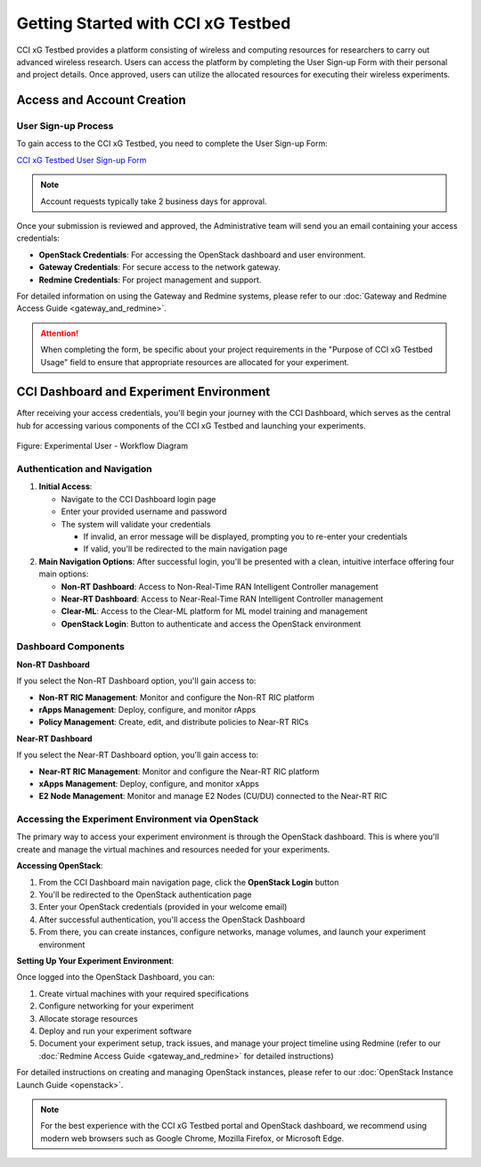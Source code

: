 =================================
 Getting Started with CCI xG Testbed
=================================

CCI xG Testbed provides a platform consisting of wireless and computing
resources for researchers to carry out advanced wireless
research. Users can access the platform by completing the User Sign-up Form with their personal and project details.
Once approved, users can utilize the allocated resources for executing their wireless experiments.

Access and Account Creation
==========================

User Sign-up Process
-----------------

To gain access to the CCI xG Testbed, you need to complete the User Sign-up Form:

`CCI xG Testbed User Sign-up Form <https://docs.google.com/forms/d/e/1FAIpQLSdabgove9qaSd6HdAFQQRSCwPfLcizga8na9gwxjZaWukF9qQ/viewform>`_

.. note:: Account requests typically take 2 business days for approval.


Once your submission is reviewed and approved, the Administrative team will send you an email 
containing your access credentials:

* **OpenStack Credentials**: For accessing the OpenStack dashboard and user environment.
* **Gateway Credentials**: For secure access to the network gateway.
* **Redmine Credentials**: For project management and support.

For detailed information on using the Gateway and Redmine systems, please refer to our 
:doc:`Gateway and Redmine Access Guide <gateway_and_redmine>`.

.. attention:: When completing the form, be specific about your project requirements in the "Purpose of CCI xG Testbed Usage" field to ensure that appropriate resources are allocated for your experiment.

CCI Dashboard and Experiment Environment
=======================================

After receiving your access credentials, you'll begin your journey with the CCI Dashboard, which serves as the central hub for accessing various components of the CCI xG Testbed and launching your experiments.

.. figure:: ../user-dashboard/user-flow.jpg
   :alt: User-Flow 
   :align: center
   
   
   Figure: Experimental User - Workflow Diagram

Authentication and Navigation
---------------------------

1. **Initial Access**:

   - Navigate to the CCI Dashboard login page
   - Enter your provided username and password
   - The system will validate your credentials

     * If invalid, an error message will be displayed, prompting you to re-enter your credentials
     * If valid, you'll be redirected to the main navigation page

2. **Main Navigation Options**:
   After successful login, you'll be presented with a clean, intuitive interface offering four main options:

   * **Non-RT Dashboard**: Access to Non-Real-Time RAN Intelligent Controller management
   * **Near-RT Dashboard**: Access to Near-Real-Time RAN Intelligent Controller management
   * **Clear-ML**: Access to the Clear-ML platform for ML model training and management
   * **OpenStack Login**: Button to authenticate and access the OpenStack environment

Dashboard Components
------------------

**Non-RT Dashboard**

If you select the Non-RT Dashboard option, you'll gain access to:

* **Non-RT RIC Management**: Monitor and configure the Non-RT RIC platform
* **rApps Management**: Deploy, configure, and monitor rApps
* **Policy Management**: Create, edit, and distribute policies to Near-RT RICs

**Near-RT Dashboard**

If you select the Near-RT Dashboard option, you'll gain access to:

* **Near-RT RIC Management**: Monitor and configure the Near-RT RIC platform
* **xApps Management**: Deploy, configure, and monitor xApps
* **E2 Node Management**: Monitor and manage E2 Nodes (CU/DU) connected to the Near-RT RIC

Accessing the Experiment Environment via OpenStack
-----------------------------------------------

The primary way to access your experiment environment is through the OpenStack dashboard. This is where you'll create and manage the virtual machines and resources needed for your experiments.

**Accessing OpenStack**:

1. From the CCI Dashboard main navigation page, click the **OpenStack Login** button
2. You'll be redirected to the OpenStack authentication page
3. Enter your OpenStack credentials (provided in your welcome email)
4. After successful authentication, you'll access the OpenStack Dashboard
5. From there, you can create instances, configure networks, manage volumes, and launch your experiment environment

**Setting Up Your Experiment Environment**:

Once logged into the OpenStack Dashboard, you can:

1. Create virtual machines with your required specifications
2. Configure networking for your experiment
3. Allocate storage resources
4. Deploy and run your experiment software
5. Document your experiment setup, track issues, and manage your project timeline using Redmine (refer to our :doc:`Redmine Access Guide <gateway_and_redmine>` for detailed instructions)

For detailed instructions on creating and managing OpenStack instances, please refer to our 
:doc:`OpenStack Instance Launch Guide <openstack>`.

.. note:: For the best experience with the CCI xG Testbed portal and OpenStack dashboard, we recommend 
          using modern web browsers such as Google Chrome, Mozilla Firefox, or Microsoft Edge.
